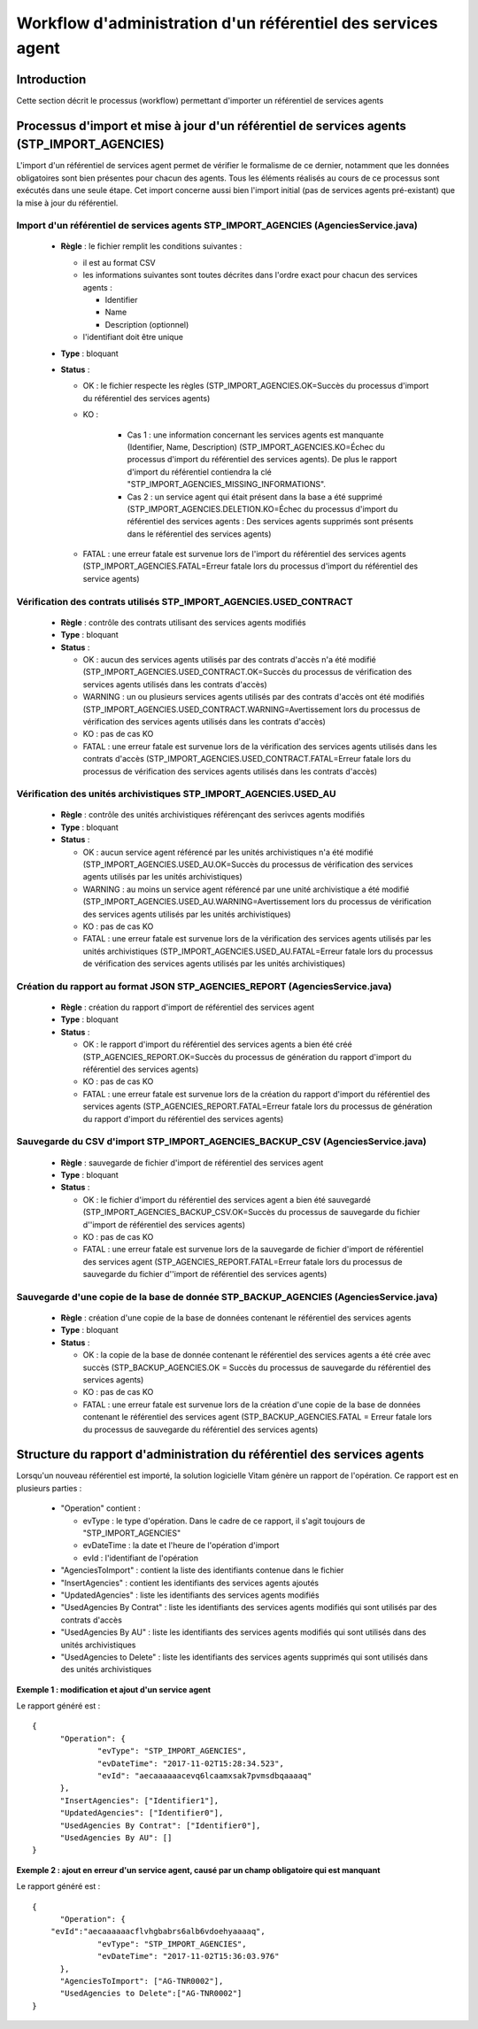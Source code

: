 Workflow d'administration d'un référentiel des services agent
###############################################################

Introduction
============

Cette section décrit le processus (workflow) permettant d'importer un référentiel de services agents

Processus d'import  et mise à jour d'un référentiel de services agents (STP_IMPORT_AGENCIES)
============================================================================================

L'import d'un référentiel de services agent permet de vérifier le formalisme de ce dernier, notamment que les données obligatoires sont bien présentes pour chacun des agents. Tous les éléments réalisés au cours de ce processus sont exécutés dans une seule étape. Cet import concerne aussi bien l'import initial (pas de services agents pré-existant) que la mise à jour du référentiel.


Import d'un référentiel de services agents STP_IMPORT_AGENCIES (AgenciesService.java)
-------------------------------------------------------------------------------------


  + **Règle** :  le fichier remplit les conditions suivantes :

    * il est au format CSV
    * les informations suivantes sont toutes décrites dans l'ordre exact pour chacun des services agents :

      - Identifier
      - Name
      - Description (optionnel)

    * l'identifiant doit être unique

  + **Type** :  bloquant

  + **Status** :

    - OK : le fichier respecte les règles (STP_IMPORT_AGENCIES.OK=Succès du processus d'import du référentiel des services agents)

    - KO :

        - Cas 1 : une information concernant les services agents est manquante (Identifier, Name, Description) (STP_IMPORT_AGENCIES.KO=Échec du processus d'import du référentiel des services agents). De plus le rapport d'import du référentiel contiendra la clé "STP_IMPORT_AGENCIES_MISSING_INFORMATIONS".
        - Cas 2 : un service agent qui était présent dans la base a été supprimé (STP_IMPORT_AGENCIES.DELETION.KO=Échec du processus d'import du référentiel des services agents : Des services agents supprimés sont présents dans le référentiel des services agents)

    - FATAL : une erreur fatale est survenue lors de l'import du référentiel des services agents (STP_IMPORT_AGENCIES.FATAL=Erreur fatale lors du processus d'import du référentiel des service agents)

Vérification des contrats utilisés STP_IMPORT_AGENCIES.USED_CONTRACT
----------------------------------------------------------------------

 

  + **Règle** :  contrôle des contrats utilisant des services agents modifiés

  + **Type** :  bloquant

  + **Status** :

    - OK : aucun des services agents utilisés par des contrats d'accès n'a été modifié (STP_IMPORT_AGENCIES.USED_CONTRACT.OK=Succès du processus de vérification des services agents utilisés dans les contrats d'accès)

    - WARNING : un ou plusieurs services agents utilisés par des contrats d'accès ont été modifiés (STP_IMPORT_AGENCIES.USED_CONTRACT.WARNING=Avertissement lors du processus de vérification des services agents utilisés dans les contrats d'accès)

    - KO : pas de cas KO

    - FATAL : une erreur fatale est survenue lors de la vérification des services agents utilisés dans les contrats d'accès (STP_IMPORT_AGENCIES.USED_CONTRACT.FATAL=Erreur fatale lors du processus de vérification des services agents utilisés dans les contrats d'accès)

Vérification des unités archivistiques STP_IMPORT_AGENCIES.USED_AU
------------------------------------------------------------------

 

  + **Règle** :  contrôle des unités archivistiques référençant des serivces agents modifiés

  + **Type** :  bloquant  

  + **Status** :

    - OK : aucun service agent référencé par les unités archivistiques n'a été modifié (STP_IMPORT_AGENCIES.USED_AU.OK=Succès du processus de vérification des services agents utilisés par les unités archivistiques)

    - WARNING : au moins un service agent référencé par une unité archivistique a été modifié (STP_IMPORT_AGENCIES.USED_AU.WARNING=Avertissement lors du processus de vérification des services agents utilisés par les unités archivistiques)

    - KO : pas de cas KO

    - FATAL : une erreur fatale est survenue lors de la vérification des services agents utilisés par les unités archivistiques (STP_IMPORT_AGENCIES.USED_AU.FATAL=Erreur fatale lors du processus de vérification des services agents utilisés par les unités archivistiques)

Création du rapport au format JSON STP_AGENCIES_REPORT (AgenciesService.java)
-----------------------------------------------------------------------------



  + **Règle** :  création du rapport d'import de référentiel des services agent

  + **Type** :  bloquant

  + **Status** :

    - OK : le rapport d'import du référentiel des services agents a bien été créé (STP_AGENCIES_REPORT.OK=Succès du processus de génération du rapport d'import du référentiel des services agents)

    - KO : pas de cas KO

    - FATAL : une erreur fatale est survenue lors de la création du rapport d'import du référentiel des services agents (STP_AGENCIES_REPORT.FATAL=Erreur fatale lors du processus de génération du rapport d'import du référentiel des services agents)

Sauvegarde du CSV d'import STP_IMPORT_AGENCIES_BACKUP_CSV (AgenciesService.java)
--------------------------------------------------------------------------------



  + **Règle** : sauvegarde de fichier d'import de référentiel des services agent

  + **Type** :  bloquant

  + **Status** :

    - OK : le fichier d'import du référentiel des services agent a bien été sauvegardé (STP_IMPORT_AGENCIES_BACKUP_CSV.OK=Succès du processus de sauvegarde du fichier d''import de référentiel des services agents)

    - KO : pas de cas KO

    - FATAL : une erreur fatale est survenue lors de la sauvegarde de fichier d'import de référentiel des services agent (STP_AGENCIES_REPORT.FATAL=Erreur fatale lors du processus de sauvegarde du fichier d''import de référentiel des services agents)

Sauvegarde d'une copie de la base de donnée STP_BACKUP_AGENCIES (AgenciesService.java)
--------------------------------------------------------------------------------------

  + **Règle** : création d'une copie de la base de données contenant le référentiel des services agents

  + **Type** :  bloquant

  + **Status** :

    - OK : la copie de la base de donnée contenant le référentiel des services agents a été crée avec succès (STP_BACKUP_AGENCIES.OK = Succès du processus de sauvegarde du référentiel des services agents)

    - KO : pas de cas KO

    - FATAL : une erreur fatale est survenue lors de la création d'une copie de la base de données contenant le référentiel des services agent (STP_BACKUP_AGENCIES.FATAL = Erreur fatale lors du processus de sauvegarde du référentiel des services agents)

Structure du rapport d'administration du référentiel des services agents
========================================================================

Lorsqu'un nouveau référentiel est importé, la solution logicielle Vitam génère un rapport de l'opération. Ce rapport est en plusieurs parties :

  - "Operation" contient :

    * evType : le type d'opération. Dans le cadre de ce rapport, il s'agit toujours de "STP_IMPORT_AGENCIES"
    * evDateTime : la date et l'heure de l'opération d'import
    * evId : l'identifiant de l'opération

  - "AgenciesToImport" : contient la liste des identifiants contenue dans le fichier
  - "InsertAgencies" : contient les identifiants des services agents ajoutés
  - "UpdatedAgencies" : liste les identifiants des services agents modifiés
  - "UsedAgencies By Contrat" : liste les identifiants des services agents modifiés qui sont utilisés par des contrats d'accès
  - "UsedAgencies By AU" : liste les identifiants des services agents modifiés qui sont utilisés dans des unités archivistiques
  - "UsedAgencies to Delete" : liste les identifiants des services agents supprimés qui sont utilisés dans des unités archivistiques

**Exemple 1 : modification et ajout d'un service agent**

Le rapport généré est :

::

  {
  	"Operation": {
  		"evType": "STP_IMPORT_AGENCIES",
  		"evDateTime": "2017-11-02T15:28:34.523",
  		"evId": "aecaaaaaacevq6lcaamxsak7pvmsdbqaaaaq"
  	},
  	"InsertAgencies": ["Identifier1"],
  	"UpdatedAgencies": ["Identifier0"],
  	"UsedAgencies By Contrat": ["Identifier0"],
  	"UsedAgencies By AU": []
  }


**Exemple 2 : ajout en erreur d'un service agent, causé par un champ obligatoire qui est manquant**


Le rapport généré est :

::

  {
  	"Operation": {
      "evId":"aecaaaaaacflvhgbabrs6alb6vdoehyaaaaq",
  		"evType": "STP_IMPORT_AGENCIES",
  		"evDateTime": "2017-11-02T15:36:03.976"
  	},
  	"AgenciesToImport": ["AG-TNR0002"],
  	"UsedAgencies to Delete":["AG-TNR0002"]
  }
